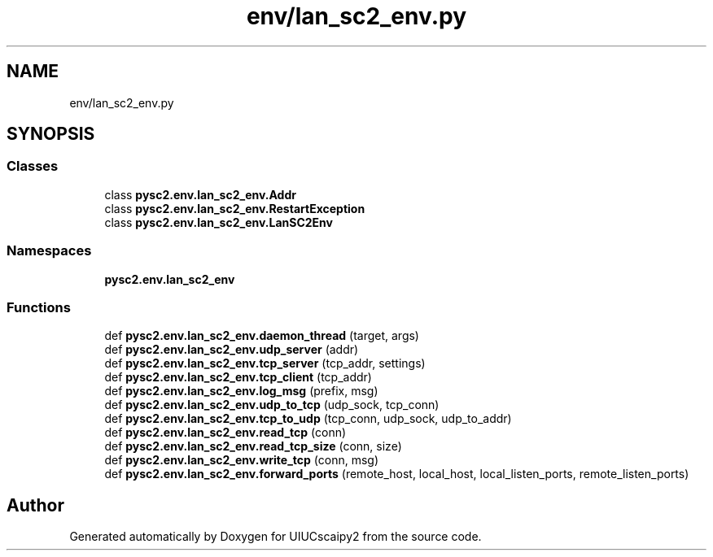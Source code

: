 .TH "env/lan_sc2_env.py" 3 "Fri Sep 28 2018" "UIUCscaipy2" \" -*- nroff -*-
.ad l
.nh
.SH NAME
env/lan_sc2_env.py
.SH SYNOPSIS
.br
.PP
.SS "Classes"

.in +1c
.ti -1c
.RI "class \fBpysc2\&.env\&.lan_sc2_env\&.Addr\fP"
.br
.ti -1c
.RI "class \fBpysc2\&.env\&.lan_sc2_env\&.RestartException\fP"
.br
.ti -1c
.RI "class \fBpysc2\&.env\&.lan_sc2_env\&.LanSC2Env\fP"
.br
.in -1c
.SS "Namespaces"

.in +1c
.ti -1c
.RI " \fBpysc2\&.env\&.lan_sc2_env\fP"
.br
.in -1c
.SS "Functions"

.in +1c
.ti -1c
.RI "def \fBpysc2\&.env\&.lan_sc2_env\&.daemon_thread\fP (target, args)"
.br
.ti -1c
.RI "def \fBpysc2\&.env\&.lan_sc2_env\&.udp_server\fP (addr)"
.br
.ti -1c
.RI "def \fBpysc2\&.env\&.lan_sc2_env\&.tcp_server\fP (tcp_addr, settings)"
.br
.ti -1c
.RI "def \fBpysc2\&.env\&.lan_sc2_env\&.tcp_client\fP (tcp_addr)"
.br
.ti -1c
.RI "def \fBpysc2\&.env\&.lan_sc2_env\&.log_msg\fP (prefix, msg)"
.br
.ti -1c
.RI "def \fBpysc2\&.env\&.lan_sc2_env\&.udp_to_tcp\fP (udp_sock, tcp_conn)"
.br
.ti -1c
.RI "def \fBpysc2\&.env\&.lan_sc2_env\&.tcp_to_udp\fP (tcp_conn, udp_sock, udp_to_addr)"
.br
.ti -1c
.RI "def \fBpysc2\&.env\&.lan_sc2_env\&.read_tcp\fP (conn)"
.br
.ti -1c
.RI "def \fBpysc2\&.env\&.lan_sc2_env\&.read_tcp_size\fP (conn, size)"
.br
.ti -1c
.RI "def \fBpysc2\&.env\&.lan_sc2_env\&.write_tcp\fP (conn, msg)"
.br
.ti -1c
.RI "def \fBpysc2\&.env\&.lan_sc2_env\&.forward_ports\fP (remote_host, local_host, local_listen_ports, remote_listen_ports)"
.br
.in -1c
.SH "Author"
.PP 
Generated automatically by Doxygen for UIUCscaipy2 from the source code\&.
